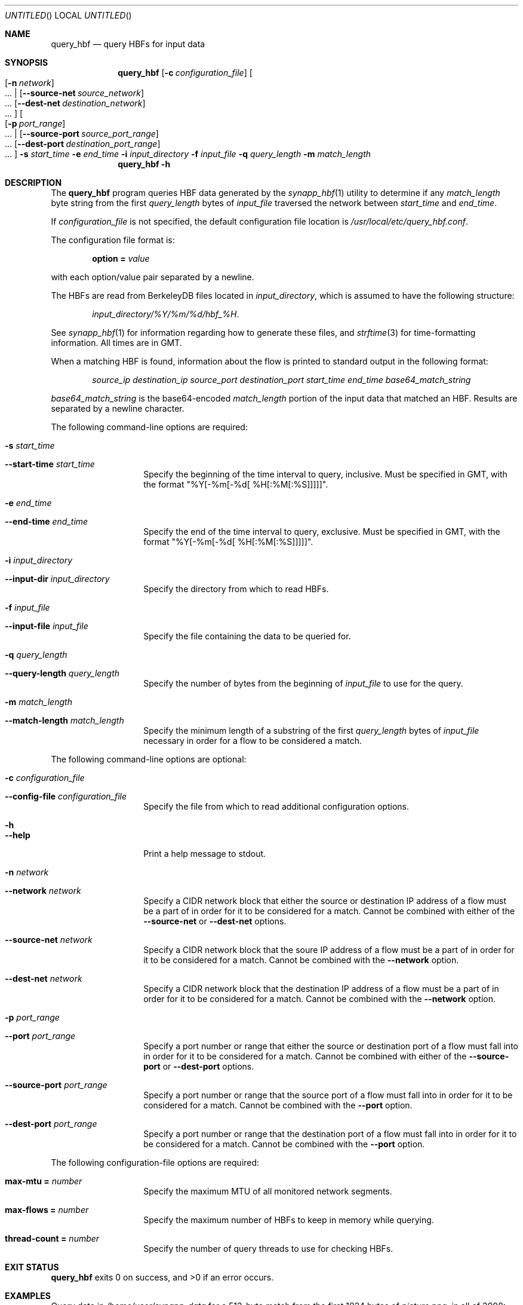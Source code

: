 .Dd July 29, 2009
.Os
.Dt QUERY_HBF \&1 "Vivic Networks Command Manual"
.Sh NAME
.Nm query_hbf
.Nd query HBFs for input data
.Sh SYNOPSIS
.HP
.Nm
.Op Fl c Ar configuration_file
.Oo
.Op Fl n Ar network
 ...
|
.Op Fl -source-net Ar source_network
 ...
.Op Fl -dest-net Ar destination_network
 ...
.Oc
.Oo
.Op Fl p Ar port_range
 ...
|
.Op Fl -source-port Ar source_port_range
 ...
.Op Fl -dest-port Ar destination_port_range
 ...
.Oc
.Fl s Ar start_time
.Fl e Ar end_time
.Fl i Ar input_directory
.Fl f Ar input_file
.Fl q Ar query_length
.Fl m Ar match_length
.Nm
.Fl h
.Sh DESCRIPTION
The
.Nm
program queries HBF data generated by the
.Xr synapp_hbf 1
utility to determine if any
.Ar match_length
byte string from the first
.Ar query_length
bytes of
.Ar input_file
traversed the network between
.Ar start_time
and
.Ar end_time .
.Pp
If
.Ar configuration_file
is not specified, the default configuration file location is
.Pa /usr/local/etc/query_hbf.conf .
.Pp
The configuration file format is:
.Pp
.D1 Cm option = Ar value
.Pp
with each option/value pair separated by a newline.
.Pp
The HBFs are read from BerkeleyDB files located in
.Ar input_directory ,
which is assumed to have the following structure:
.Bd -ragged -offset indent
.Pa input_directory/%Y/%m/%d/hbf_%H .
.Ed
.Pp
See
.Xr synapp_hbf 1
for information regarding how to generate these files, and
.Xr strftime 3
for time-formatting information. All times are in GMT.
.Pp
When a matching HBF is found, information about the flow is printed to standard output in the following format:
.Bd -ragged -offset indent
.Ar source_ip destination_ip source_port destination_port start_time end_time base64_match_string
.Ed
.Pp
.Ar base64_match_string
is the base64-encoded
.Ar match_length
portion of the input data that matched an HBF. Results are separated by a newline character.
.Pp
The following command-line options are required:
.Bl -tag -width indent -offset indent
.It Fl s Ar start_time
.It Fl -start-time Ar start_time
Specify the beginning of the time interval to query, inclusive.
Must be specified in GMT, with the format "%Y[-%m[-%d[ %H[:%M[:%S]]]]]".
.It Fl e Ar end_time
.It Fl -end-time Ar end_time
Specify the end of the time interval to query, exclusive. Must be specified in GMT,
with the format "%Y[-%m[-%d[ %H[:%M[:%S]]]]]".
.It Fl i Ar input_directory
.It Fl -input-dir Ar input_directory
Specify the directory from which to read HBFs.
.It Fl f Ar input_file
.It Fl -input-file Ar input_file
Specify the file containing the data to be queried for.
.It Fl q Ar query_length
.It Fl -query-length Ar query_length
Specify the number of bytes from the beginning of
.Ar input_file
to use for the query.
.It Fl m Ar match_length
.It Fl -match-length Ar match_length
Specify the minimum length of a substring of the first
.Ar query_length
bytes of
.Ar input_file
necessary in order for a flow to be considered a match.
.El
.Pp
The following command-line options are optional:
.Bl -tag -width indent -offset indent
.It Fl c Ar configuration_file
.It Fl -config-file Ar configuration_file
Specify the file from which to read additional configuration options.
.It Fl h
.It Fl -help
Print a help message to stdout.
.It Fl n Ar network
.It Fl -network Ar network
Specify a CIDR network block that either the source or destination IP address of
a flow must be a part of in order for it to be considered for a match. Cannot be combined with 
either of the
.Fl -source-net
or
.Fl -dest-net
options.
.It Fl -source-net Ar network
Specify a CIDR network block that the soure IP address of
a flow must be a part of in order for it to be considered for a match. Cannot be combined with the
.Fl -network
option.
.It Fl -dest-net Ar network
Specify a CIDR network block that the destination IP address of
a flow must be a part of in order for it to be considered for a match. Cannot be combined with the
.Fl -network
option.
.It Fl p Ar port_range
.It Fl -port Ar port_range
Specify a port number or range that either the source or destination port of a flow
must fall into in order for it to be considered for a match. Cannot be combined with either of the
.Fl -source-port
or
.Fl -dest-port
options.
.It Fl -source-port Ar port_range
Specify a port number or range that the source port of a flow must fall into in order for it to be considered for a match. Cannot be combined with the
.Fl -port
option.
.It Fl -dest-port Ar port_range
Specify a port number or range that the destination port of a flow must fall into in
order for it to be considered for a match. Cannot be combined with the
.Fl -port
option.
.El
.Pp
The following configuration-file options are required:
.Bl -tag -width indent -offset indent
.It Cm max-mtu = Ar number
Specify the maximum MTU of all monitored network segments.
.It Cm max-flows = Ar number
Specify the maximum number of HBFs to keep in memory while querying.
.It Cm thread-count = Ar number
Specify the number of query threads to use for checking HBFs.
.El
.Sh EXIT STATUS
.Nm 
exits 0 on success, and >0 if an error occurs.
.Sh EXAMPLES
Query data in
.Pa /home/user/synapp_data
for a 512-byte match from the first 1024 bytes of
.Pa picture.png ,
in all of 2008:
.Bd -ragged -offset indent
query_hbf -i /home/user/synapp_data -f picture.png -q 1024 -m 512 -s "2008" -e "2009"
.Ed
.Pp
from port 80:
.Bd -ragged -offset indent
query_hbf -i /home/user/synapp_data -f picture.png -q 1024 -m 512 -s "2008" -e "2009" --source-port 80
.Ed
.Pp
from port 80 or from port 8080:
.Bd -ragged -offset indent
query_hbf -i /home/user/synapp_data -f picture.png -q 1024 -m 512 -s "2008" -e "2009" --source-port 80 --source-port 8080
.Ed
.Pp
from port 80 of 10.0.0.20:
.Bd -ragged -offset indent
query_hbf -i /home/user/synapp_data -f picture.png -q 1024 -m 512 -s "2008" -e "2009" --source-port 80 --source-net 10.0.0.20
.Ed
.Pp
from port 80 of any host in 10.0.0.0/24:
.Bd -ragged -offset indent
query_hbf -i /home/user/synapp_data -f picture.png -q 1024 -m 512 -s "2008" -e "2009" --source-port 80 --source-net 10.0.0.0/24
.Ed
.Pp
from port 80 to any host in 10.0.0.0/24 or 10.0.1.0/24:
.Bd -ragged -offset indent
query_hbf -i /home/user/synapp_data -f picture.png -q 1024 -m 512 -s "2008" -e "2009" --source-port 80 --dest-net 10.0.0.0/24 --dest-net 10.0.1.0/24
.Ed
.Pp
from port 80 to any port >= 1024 of any host in 10.0.0.0/24 or 10.0.1.0/24:
.Bd -ragged -offset indent
query_hbf -i /home/user/synapp_data -f picture.png -q 1024 -m 512 -s "2008" -e "2009" --source-port 80 --dest-port 1024- --dest-net 10.0.0.0/24 --dest-net 10.0.1.0/24
.Ed
.Pp
from port 80 to any port between 2000 and 3000 of any host in 10.0.0.0/24 or 10.0.1.0/24:
.Bd -ragged -offset indent
query_hbf -i /home/user/synapp_data -f picture.png -q 1024 -m 512 -s "2008" -e "2009" --source-port 80 --dest-port 2000-3000 --dest-net 10.0.0.0/24 --dest-net 10.0.1.0/24
.Ed
.Sh SEE ALSO
.Xr synapp_hbf 1 ,
.Xr strftime 3
.\" vim: set filetype=groff nu:
